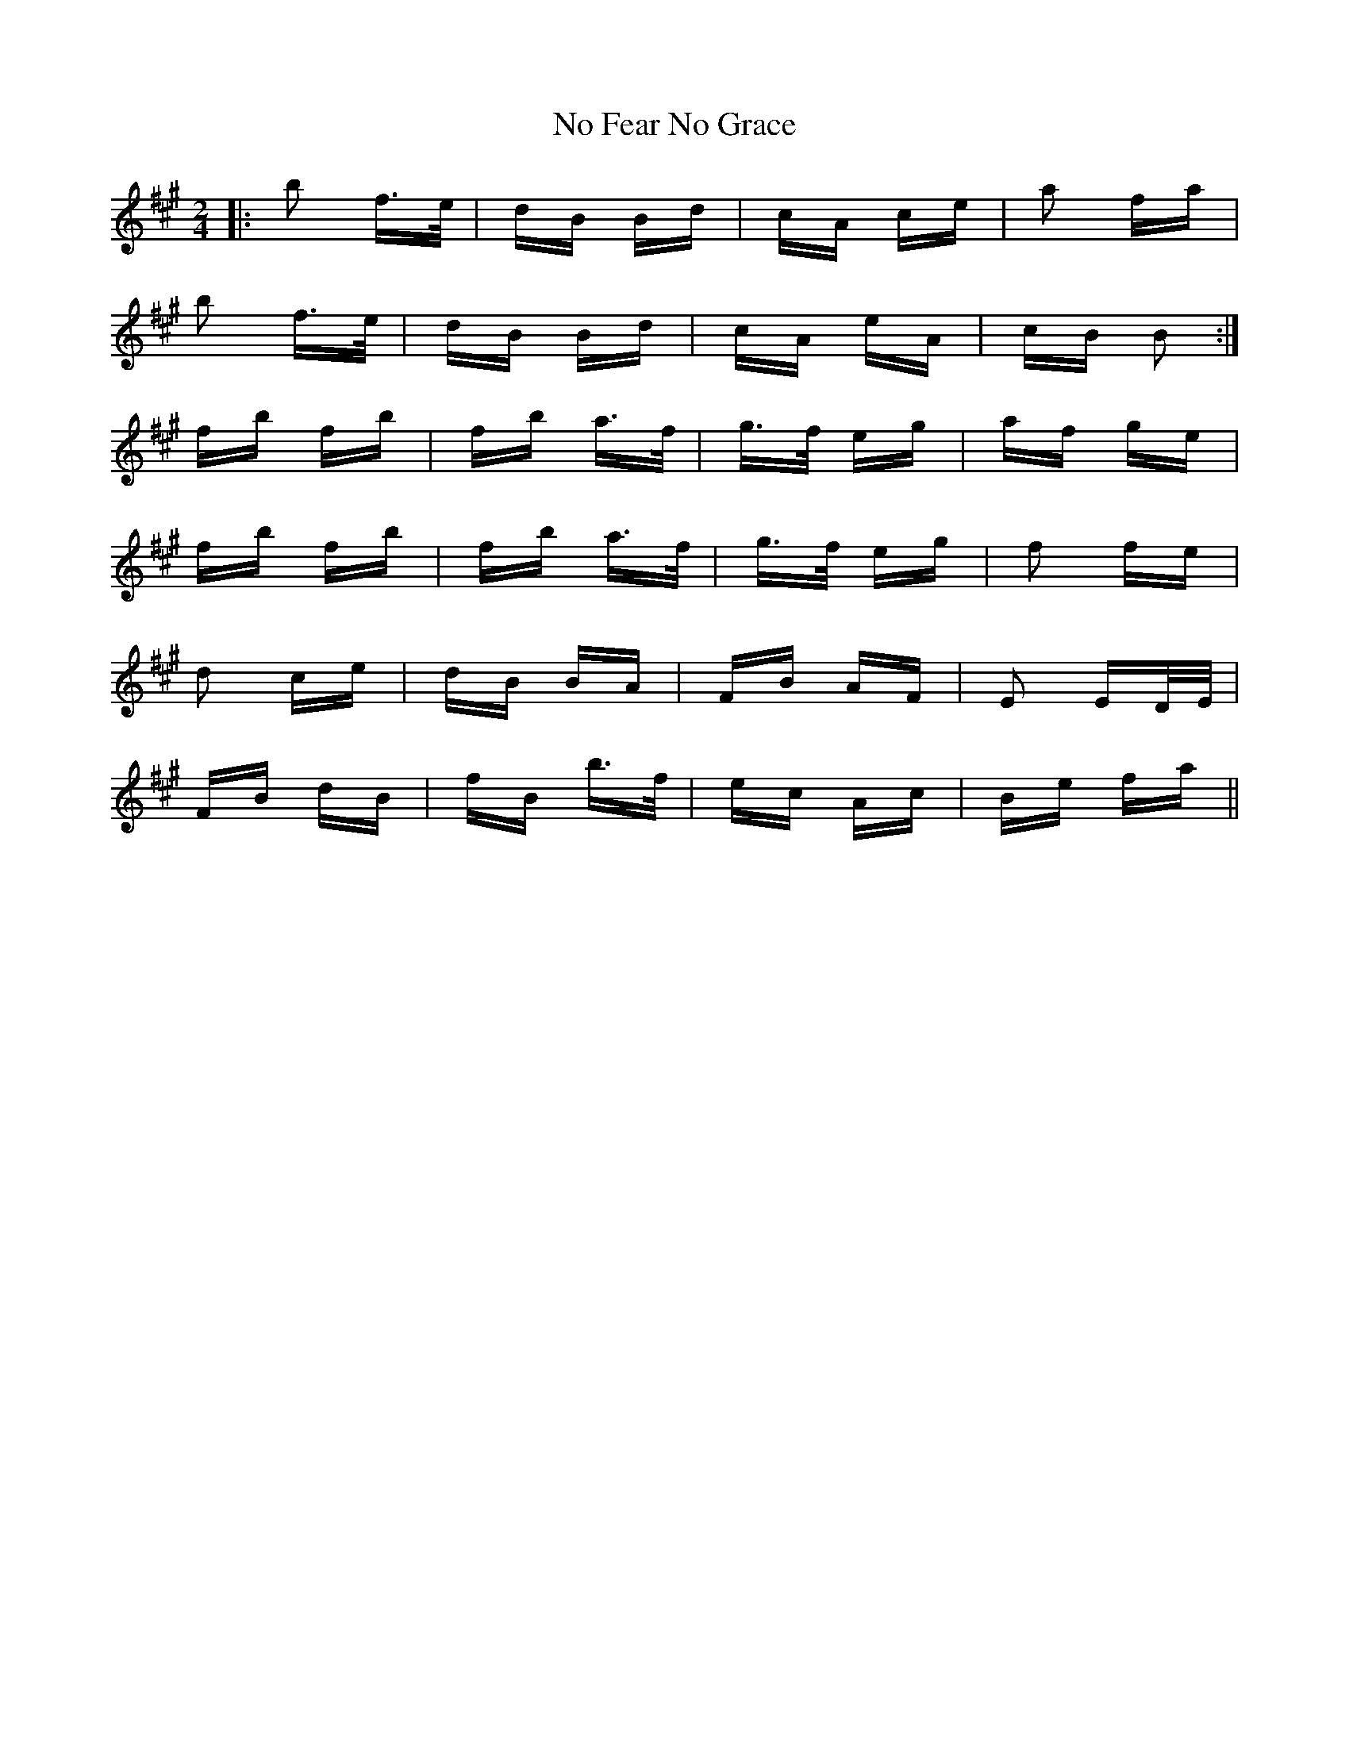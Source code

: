 X: 29527
T: No Fear No Grace
R: polka
M: 2/4
K: Bdorian
|:b2 f3/2e/|dB Bd|cA ce|a2 fa|
b2 f3/2e/|dB Bd|cA eA|cB B2:|
fb fb|fb a3/2f/|g3/2f/ eg|af ge|
fb fb|fb a3/2f/|g3/2f/ eg|f2 fe|
d2 ce|dB BA|FB AF|E2 ED/E/|
FB dB|fB b3/2f/|ec Ac|Be fa||

